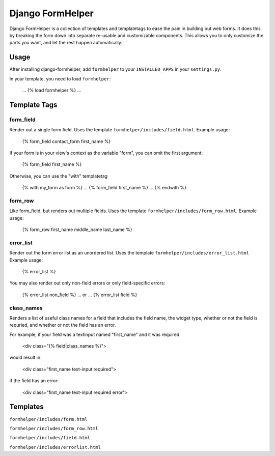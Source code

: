 =================
Django FormHelper
=================

Django FormHelper is a collection of templates and templatetags to ease the 
pain in building out web forms. It does this by breaking the form down into
separate re-usable and customizable components. This allows you to only 
customize the parts you want, and let the rest happen automatically.


Usage
=============
After installing django-formhelper, add ``formhelper`` to your ``INSTALLED_APPS`` in your ``settings.py``.

In your template, you need to load ``formhelper``:

    ...
    {% load formhelper %}
    ...


Template Tags
=============

----------
form_field
----------
Render out a single form field. Uses the template ``formhelper/includes/field.html``.  Example usage:

    {% form_field contact_form first_name %}
 
If your form is in your view's context as the variable "form", you can omit the first argument:

    {% form_field first_name %}

Otherwise, you can use the "with" templatetag

    {% with my_form as form %}
    ...
    {% form_field first_name %}
    ...
    {% endwith %}


--------
form_row
--------
Like form_field, but renders out multiple fields.  Uses the template ``formhelper/includes/form_row.html``. Example usage:

    {% form_row first_name middle_name last_name %}


----------
error_list
----------
Render out the form error list as an unordered list.  Uses the template ``formhelper/includes/error_list.html``  Example usage:

    {% error_list %}
 
You may also render out only non-field errors or only field-specific errors:

    {% error_list non_field %}
    ... or ...
    {% error_list field %}
 
-----------
class_names
-----------
Renders a list of useful class names for a field that includes the field name, the widget type, whether or not the field is requried, and whether or not the field has an error.

For example, if your field was a textinput named "first_name" and it was required:
    
    <div class="{% field|class_names %}">

would result in:

    <div class="first_name text-input required">

if the field has an error:

    <div class="first_name text-input required error">

Templates
=========
``formhelper/includes/form.html``

``formhelper/includes/form_row.html``

``formhelper/includes/field.html``

``formhelper/includes/errorlist.html``
